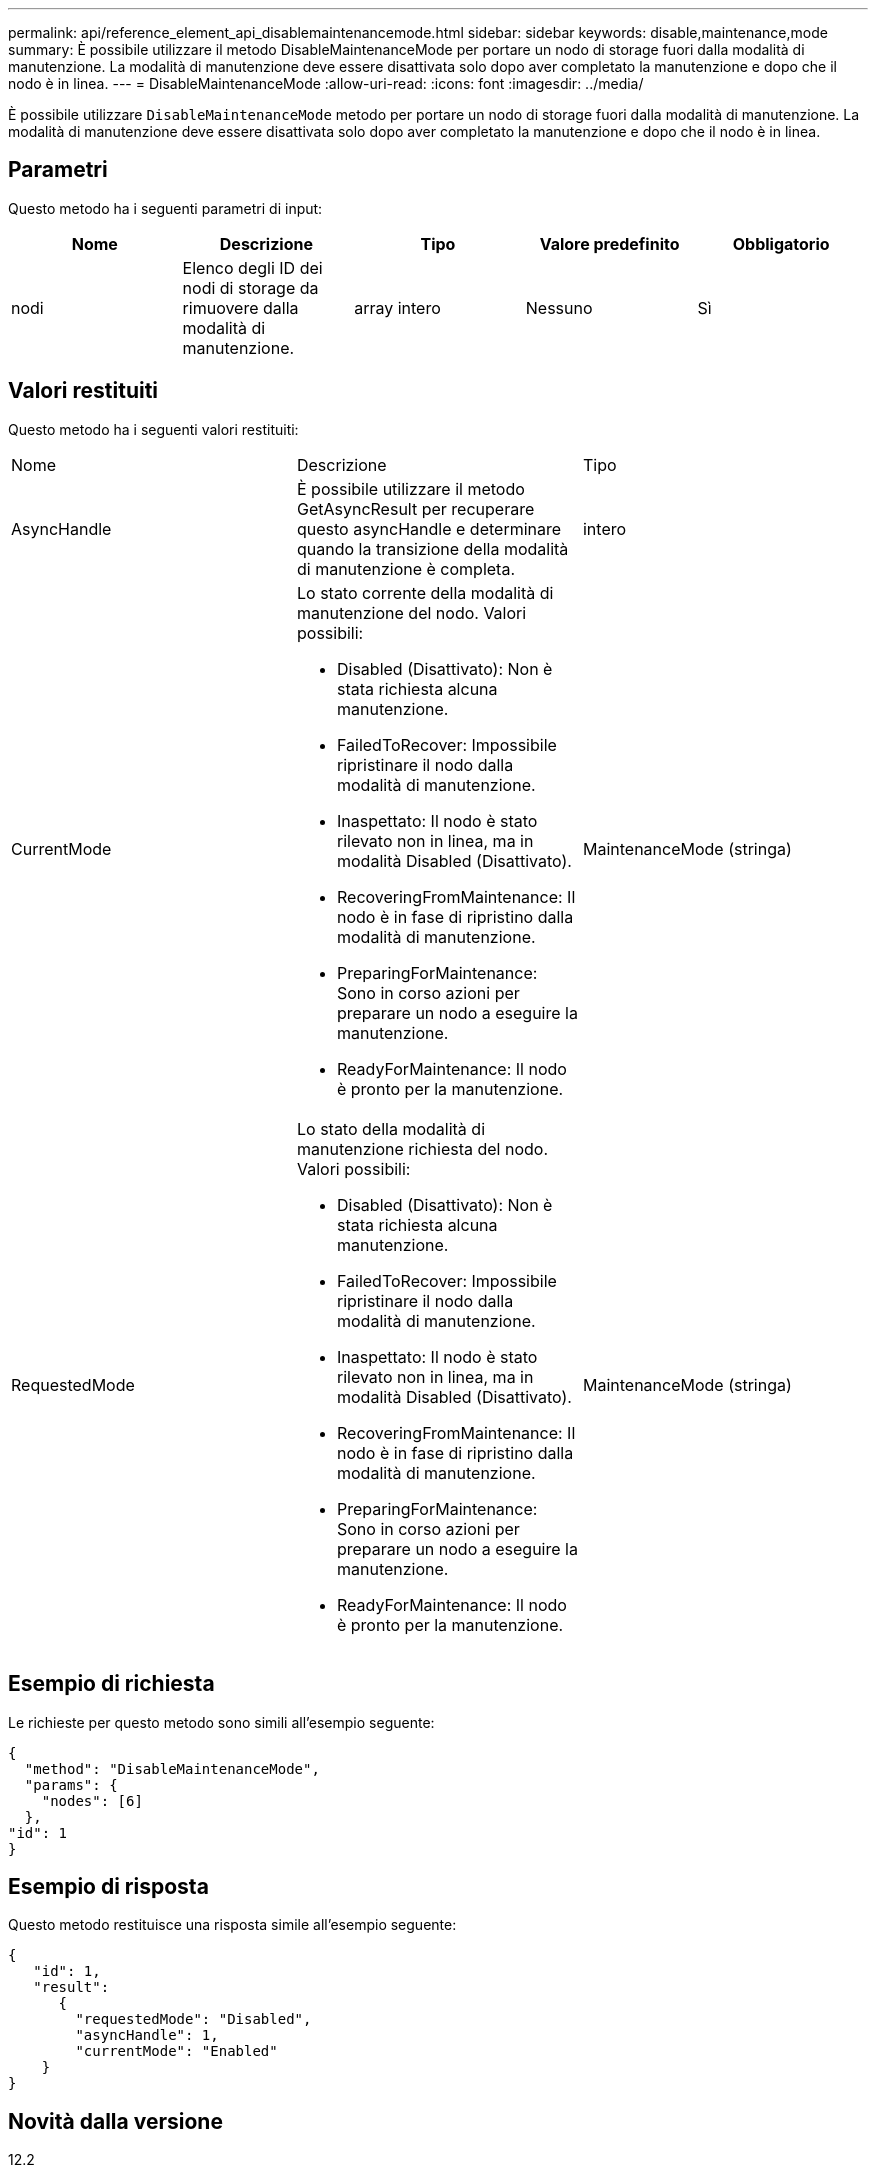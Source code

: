 ---
permalink: api/reference_element_api_disablemaintenancemode.html 
sidebar: sidebar 
keywords: disable,maintenance,mode 
summary: È possibile utilizzare il metodo DisableMaintenanceMode per portare un nodo di storage fuori dalla modalità di manutenzione. La modalità di manutenzione deve essere disattivata solo dopo aver completato la manutenzione e dopo che il nodo è in linea. 
---
= DisableMaintenanceMode
:allow-uri-read: 
:icons: font
:imagesdir: ../media/


[role="lead"]
È possibile utilizzare `DisableMaintenanceMode` metodo per portare un nodo di storage fuori dalla modalità di manutenzione. La modalità di manutenzione deve essere disattivata solo dopo aver completato la manutenzione e dopo che il nodo è in linea.



== Parametri

Questo metodo ha i seguenti parametri di input:

|===
| Nome | Descrizione | Tipo | Valore predefinito | Obbligatorio 


 a| 
nodi
 a| 
Elenco degli ID dei nodi di storage da rimuovere dalla modalità di manutenzione.
 a| 
array intero
 a| 
Nessuno
 a| 
Sì

|===


== Valori restituiti

Questo metodo ha i seguenti valori restituiti:

|===


| Nome | Descrizione | Tipo 


 a| 
AsyncHandle
 a| 
È possibile utilizzare il metodo GetAsyncResult per recuperare questo asyncHandle e determinare quando la transizione della modalità di manutenzione è completa.
 a| 
intero



 a| 
CurrentMode
 a| 
Lo stato corrente della modalità di manutenzione del nodo. Valori possibili:

* Disabled (Disattivato): Non è stata richiesta alcuna manutenzione.
* FailedToRecover: Impossibile ripristinare il nodo dalla modalità di manutenzione.
* Inaspettato: Il nodo è stato rilevato non in linea, ma in modalità Disabled (Disattivato).
* RecoveringFromMaintenance: Il nodo è in fase di ripristino dalla modalità di manutenzione.
* PreparingForMaintenance: Sono in corso azioni per preparare un nodo a eseguire la manutenzione.
* ReadyForMaintenance: Il nodo è pronto per la manutenzione.

 a| 
MaintenanceMode (stringa)



 a| 
RequestedMode
 a| 
Lo stato della modalità di manutenzione richiesta del nodo. Valori possibili:

* Disabled (Disattivato): Non è stata richiesta alcuna manutenzione.
* FailedToRecover: Impossibile ripristinare il nodo dalla modalità di manutenzione.
* Inaspettato: Il nodo è stato rilevato non in linea, ma in modalità Disabled (Disattivato).
* RecoveringFromMaintenance: Il nodo è in fase di ripristino dalla modalità di manutenzione.
* PreparingForMaintenance: Sono in corso azioni per preparare un nodo a eseguire la manutenzione.
* ReadyForMaintenance: Il nodo è pronto per la manutenzione.

 a| 
MaintenanceMode (stringa)

|===


== Esempio di richiesta

Le richieste per questo metodo sono simili all'esempio seguente:

[listing]
----
{
  "method": "DisableMaintenanceMode",
  "params": {
    "nodes": [6]
  },
"id": 1
}
----


== Esempio di risposta

Questo metodo restituisce una risposta simile all'esempio seguente:

[listing]
----
{
   "id": 1,
   "result":
      {
        "requestedMode": "Disabled",
        "asyncHandle": 1,
        "currentMode": "Enabled"
    }
}
----


== Novità dalla versione

12.2



== Trova ulteriori informazioni

http://docs.netapp.com/us-en/hci/docs/concept_hci_storage_maintenance_mode.html["Concetti relativi alla modalità di manutenzione dello storage NetApp HCI"^]
